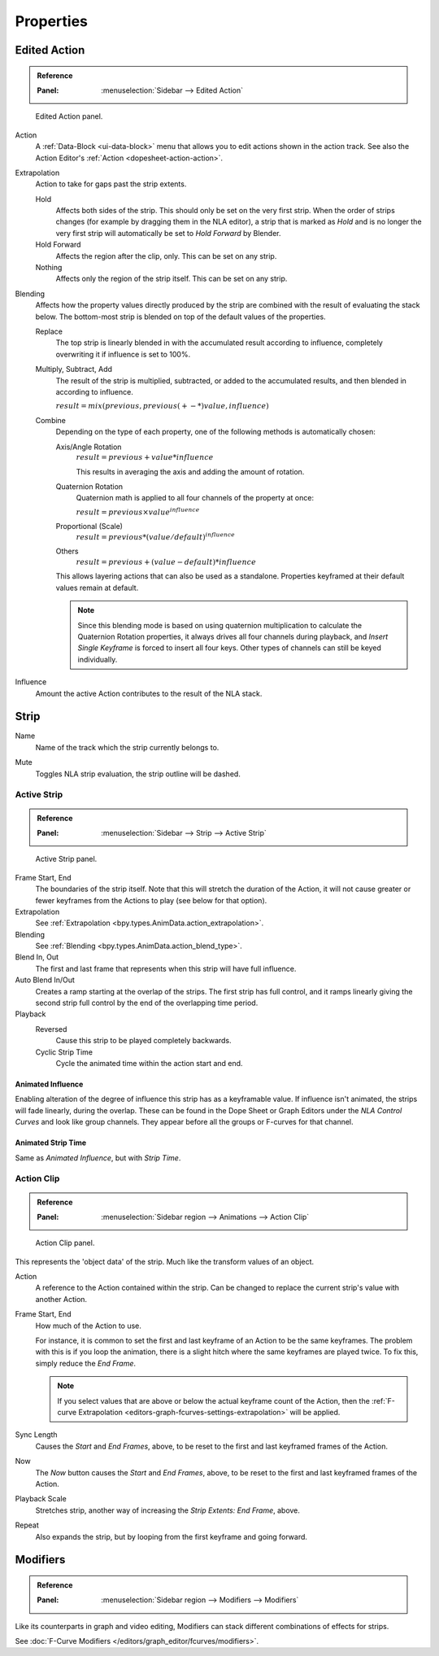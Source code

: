 
**********
Properties
**********

Edited Action
=============

.. admonition:: Reference
   :class: refbox

   :Panel:     :menuselection:`Sidebar --> Edited Action`

.. figure:: /images/editors_nla_properties-modifiers_animation-data-panel.png

   Edited Action panel.

Action
   A :ref:`Data-Block <ui-data-block>` menu that allows you to edit actions shown in the action track.
   See also the Action Editor's :ref:`Action <dopesheet-action-action>`.

.. _bpy.types.AnimData.action_extrapolation:

Extrapolation
   Action to take for gaps past the strip extents.

   Hold
      Affects both sides of the strip. This should only be set on the very first strip.
      When the order of strips changes (for example by dragging them in the NLA
      editor), a strip that is marked as *Hold* and is no longer the very first
      strip will automatically be set to *Hold Forward* by Blender.
   Hold Forward
      Affects the region after the clip, only. This can be set on any strip.
   Nothing
      Affects only the region of the strip itself. This can be set on any strip.

.. _bpy.types.AnimData.action_blend_type:

Blending
   Affects how the property values directly produced by the strip are combined with
   the result of evaluating the stack below. The bottom-most strip is blended on top of
   the default values of the properties.

   Replace
      The top strip is linearly blended in with the accumulated result according to influence,
      completely overwriting it if influence is set to 100%.
   Multiply, Subtract, Add
      The result of the strip is multiplied, subtracted, or added to the accumulated results,
      and then blended in according to influence.

      :math:`result = mix(previous, previous (+-*) value, influence)`
   Combine
      Depending on the type of each property, one of the following methods is automatically chosen:

      Axis/Angle Rotation
         :math:`result = previous + value * influence`

         This results in averaging the axis and adding the amount of rotation.
      Quaternion Rotation
         Quaternion math is applied to all four channels of the property at once:

         :math:`result = {previous} \times {value} ^ {influence}`
      Proportional (Scale)
         :math:`result = previous * (value / default) ^ {influence}`
      Others
         :math:`result = previous + (value - default) * {influence}`

      This allows layering actions that can also be used as a standalone.
      Properties keyframed at their default values remain at default.

      .. note::

         Since this blending mode is based on using quaternion multiplication to calculate
         the Quaternion Rotation properties, it always drives all four channels during playback,
         and *Insert Single Keyframe* is forced to insert all four keys.
         Other types of channels can still be keyed individually.

.. _bpy.types.AnimData.action_influence:

Influence
   Amount the active Action contributes to the result of the NLA stack.


Strip
=====

.. _bpy.types.NlaStrip.name:

Name
   Name of the track which the strip currently belongs to.

.. _bpy.types.NlaStrip.mute:

Mute
   Toggles NLA strip evaluation, the strip outline will be dashed.


Active Strip
------------

.. admonition:: Reference
   :class: refbox

   :Panel:     :menuselection:`Sidebar --> Strip --> Active Strip`

.. figure:: /images/editors_nla_properties-modifiers_active-strip-panel.png

   Active Strip panel.

Frame Start, End
   The boundaries of the strip itself. Note that this will stretch the duration of the Action,
   it will not cause greater or fewer keyframes from the Actions to play (see below for that option).

Extrapolation
   See :ref:`Extrapolation <bpy.types.AnimData.action_extrapolation>`.

Blending
   See :ref:`Blending <bpy.types.AnimData.action_blend_type>`.

Blend In, Out
   The first and last frame that represents when this strip will have full influence.

Auto Blend In/Out
   Creates a ramp starting at the overlap of the strips. The first strip has full control,
   and it ramps linearly giving the second strip full control by the end of the overlapping time period.

Playback
   Reversed
      Cause this strip to be played completely backwards.
   Cyclic Strip Time
      Cycle the animated time within the action start and end.


Animated Influence
^^^^^^^^^^^^^^^^^^

Enabling alteration of the degree of influence this strip has as a keyframable value.
If influence isn't animated, the strips will fade linearly, during the overlap.
These can be found in the Dope Sheet or Graph Editors under the *NLA Control Curves* and
look like group channels. They appear before all the groups or F-curves for that channel.


Animated Strip Time
^^^^^^^^^^^^^^^^^^^

Same as *Animated Influence*, but with *Strip Time*.


Action Clip
-----------

.. admonition:: Reference
   :class: refbox

   :Panel:     :menuselection:`Sidebar region --> Animations --> Action Clip`

.. figure:: /images/editors_nla_properties-modifiers_action-clip-panel.png

   Action Clip panel.

This represents the 'object data' of the strip. Much like the transform values of an object.

Action
   A reference to the Action contained within the strip.
   Can be changed to replace the current strip's value with another Action.

Frame Start, End
   How much of the Action to use.

   For instance, it is common to set the first and last keyframe of an Action to be the same keyframes.
   The problem with this is if you loop the animation,
   there is a slight hitch where the same keyframes are played twice.
   To fix this, simply reduce the *End Frame*.

   .. note::

      If you select values that are above or below the actual keyframe count of the Action,
      then the :ref:`F-curve Extrapolation <editors-graph-fcurves-settings-extrapolation>` will be applied.

Sync Length
   Causes the *Start* and *End Frames*, above, to be reset to
   the first and last keyframed frames of the Action.
Now
   The *Now* button causes the *Start* and *End Frames*, above, to be reset
   to the first and last keyframed frames of the Action.

Playback Scale
   Stretches strip, another way of increasing the *Strip Extents: End Frame*, above.
Repeat
   Also expands the strip, but by looping from the first keyframe and going forward.


Modifiers
=========

.. admonition:: Reference
   :class: refbox

   :Panel:     :menuselection:`Sidebar region --> Modifiers --> Modifiers`

Like its counterparts in graph and video editing,
Modifiers can stack different combinations of effects for strips.

See :doc:`F-Curve Modifiers </editors/graph_editor/fcurves/modifiers>`.
